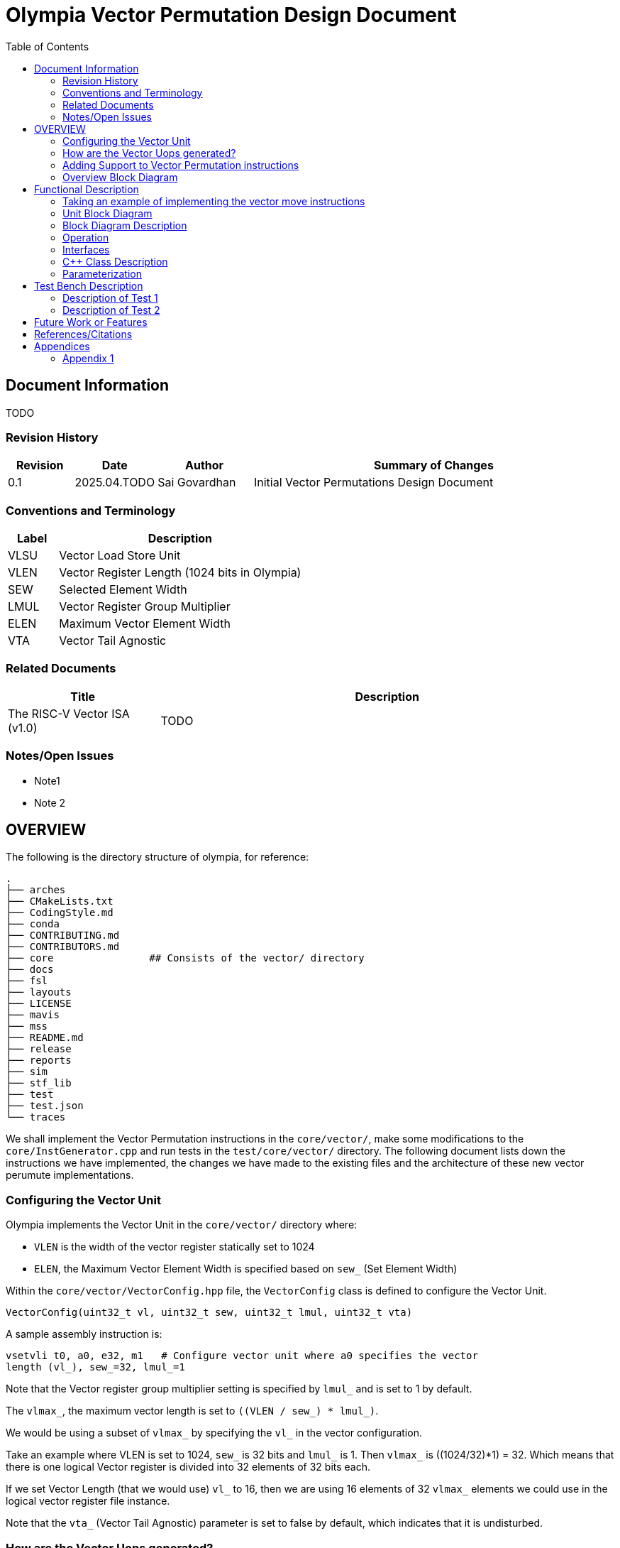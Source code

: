 :doctitle: Olympia Vector Permutation Design Document

:toc:

[[Document_Information]]
== Document Information

TODO

[[Revision_History]]
=== Revision History

[width="100%",cols="11%,11%,16%,62%",options="header",]
|===
|*Revision* |*Date*      |*Author*  |*Summary of Changes*
|0.1        | 2025.04.TODO | Sai Govardhan | Initial Vector Permutations 
Design Document
|===

[[Conventions_and_Terminology]]
=== Conventions and Terminology


[width="100%",cols="17%,83%",options="header",]
|===
|Label |Description
| VLSU | Vector Load Store Unit
| VLEN | Vector Register Length (1024 bits in Olympia)
| SEW  | Selected Element Width
| LMUL | Vector Register Group Multiplier
| ELEN | Maximum Vector Element Width
| VTA  | Vector Tail Agnostic
// TODO MORE
|===
[[Related_Documents]]
=== Related Documents

// <external documents relevant to the unit>

[width="100%",cols="25%,75%",options="header",]
|===
|*Title* |*Description*
| The RISC-V Vector ISA (v1.0) | TODO 
// | Saturn Vectors | TODO
// | The vector thesis | TODO
// Cray reference?
// Chipsalliance T1? 
// Tenstorrent Ocelot?
// Barcaelona Supercomputing Group slides?
|===

[[Notes_Open_Issues]]
=== Notes/Open Issues

// <advisories, limitations, unsolved problems>

* Note1
* Note 2

[[OVERVIEW]]
== OVERVIEW
The following is the directory structure of olympia, for reference:

```bash
.
├── arches              
├── CMakeLists.txt
├── CodingStyle.md
├── conda
├── CONTRIBUTING.md
├── CONTRIBUTORS.md
├── core                ## Consists of the vector/ directory
├── docs
├── fsl
├── layouts
├── LICENSE
├── mavis
├── mss
├── README.md
├── release
├── reports
├── sim
├── stf_lib
├── test
├── test.json
└── traces
```

We shall implement the Vector Permutation instructions in the `core/vector/`, make some modifications to the `core/InstGenerator.cpp` and run tests in the `test/core/vector/` directory. The following document lists down the instructions we have implemented, the changes we have made to the existing files and the architecture of these new vector perumute implementations.

=== Configuring the Vector Unit 

Olympia implements the Vector Unit in the `core/vector/` directory where:

 - `VLEN` is the width of the vector register statically set to 1024

 - `ELEN`, the Maximum Vector Element Width is specified based on `sew_` 
 (Set Element Width)

Within the `core/vector/VectorConfig.hpp` file, the `VectorConfig` class is 
defined to configure the Vector Unit.

```
VectorConfig(uint32_t vl, uint32_t sew, uint32_t lmul, uint32_t vta)
```

A sample assembly instruction is:

```
vsetvli t0, a0, e32, m1   # Configure vector unit where a0 specifies the vector 
length (vl_), sew_=32, lmul_=1

```
Note that the Vector register group multiplier setting is specified by `lmul_` 
and is set to 1 by default. 

The `vlmax_`, the maximum vector length is set to `((VLEN / sew_) * lmul_)`.

We would be using a subset of `vlmax_` by specifying the `vl_` in the vector 
configuration.

Take an example where VLEN is set to 1024, `sew_` is 32 bits and `lmul_` is 1. 
Then `vlmax_` is ((1024/32)*1) = 32. Which means that there is one logical 
Vector register is divided into 32 elements of 32 bits each.

If we set Vector Length (that we would use) `vl_` to 16, then we are using 16 
elements of 32 `vlmax_` elements we could use in the logical vector register 
file instance.

Note that the `vta_` (Vector Tail Agnostic) parameter is set to false by 
default, which indicates that it is undisturbed. 


// <Overview of the unit, what does it do, where does it fit into Olympia
// proper, use the section below to discuss the context>

=== How are the Vector Uops generated?

We decode and determine the instructions as Vector instructions in the 
`core/decode/Decode.cpp` file using Mavis as specified in the 
`mavis/json/isa_rv64v.json` and the `mavis/json/isa_rv64vf.json` files for both
the Base Vector instructions and the Vector Floating Point instructions.

The `core/vector/VectorUopGenerator.hpp` file implements the Vector Uop 
Generator. 

Note that we currently hardcode the `lmul_` parameter to 1 in the above
configuration, which implies that each vector instruction currently generates 
only one micro-operation. 

### Adding Support to Vector Permutation instructions

- Instruction Architecture Info:
    
    . `core/InstArchInfo.{hpp}/{cpp}`:
        .. Already has `VPERMUTE` in TargetPipe enum
        .. Need to ensure proper UopGenType for permutation, to add: 
            ... `SCALAR_MOVE`
            ... `SLIDE1UP`
            ... `SLIDE1DOWN`
            ... `SLIDEUP`
            ... `SLIDEDOWN`
            ... `RGATHER`
            ... `COMPRESS` 
        
    . `mavis/json/isa_rv64v.json`:
        .. Define vector permutation instruction encodings
        .. Specify operand types and fields
    
    . `core/execute/IssueQueue.hpp`:
        .. Configure scheduler for vector permute operations
    
    . `core/execute/Execute.cpp`:
        .. Handle execution of permute operations
    
    . `core/vector/VectorConfig.hpp`:
        .. Already has basic vector config (VLEN, SEW, LMUL)
        .. May need updates for permute-specific settings
    
The files we shall be modifying: 

. `core/InstArchInfo.hpp` 
    - UopGenType to be updated to specific implementations of Vector Permutation instructions, to remove the `PERMUTE` entry

. `core/vector/VectorUopGenerator.hpp` 
    - Currently has stub for `generatePermuteUops_`

. `core/vector/VectorUopGenerator.cpp`  
    - Add implementation for specific permutation ops and replace `generatePermuteUops_`

```cpp
        uop_gen_function_map_.emplace(InstArchInfo::UopGenType::PERMUTE,
                                      &VectorUopGenerator::generatePermuteUops_);
```

. `test/core/vector/Vector_test.cpp`:
    - Add test cases for vector permutation instructions


#### List of all the Vector Permutation Instructions to be implemented:

##### Vector Scalar Move Instructions

    . vmv.x.s rd, vs2    # x[rd] = vs2[0]
    . vmv.s.x vd, rs1    # vd[0] = x[rs1]

Key points:

    - Ignores LMUL and vector register groups
    - Operates even if vstart ≥ vl or vl=0
    - Handles SEW vs XLEN width differences

// - TODO MORE


##### Vector Slide Instructions
    
    . vslideup.vx/vi    # vd[i+OFFSET] = vs2[i]
    . vslidedown.vx/vi  # vd[i] = vs2[i+OFFSET]
    . vslide1up.vx      # vd[0]=x[rs1], vd[i+1]=vs2[i]
    . vslide1down.vx    # vd[i]=vs2[i+1], vd[vl-1]=x[rs1]

Critical behaviors:
    
    - No operation if vstart ≥ vl
    - Follows tail/mask policies
    - Source/dest register groups cannot overlap
    - OFFSET from x-reg or immediatte
// - TODO MORE

##### Vector Register Gather

    . vrgather.vv vd, vs2, vs1, vm          # vd[i] = (vs1[i] >= VLMAX) ? 0 : vs2[vs1[i]];
    . vrgatherei16.vv vd, vs2, vs1, vm      # vd[i] = (vs1[i] >= VLMAX) ? 0 : vs2[vs1[i]];
    . vrgather.vx vd, vs2, rs1, vm          # vd[i] = (x[rs1] >= VLMAX) ? 0 : vs2[x[rs1]]
    . vrgather.vi vd, vs2, uimm, vm         # vd[i] = (uimm >= VLMAX) ? 0 : vs2[uimm]

Requirements:

    - Out-of-range indices return 0
    - No source/dest overlap allowed
    - Handles different element widths
// - TODO MORE

##### Vector Compress

    . vcompress.vm      # Pack masked elements contiguously

[[Overview_Block_Diagram]]
=== Overview Block Diagram

// <Add an overview block diagram>
. TODO

[[Functional_Description]]
== Functional Description

// <this begins the detailed description of the unit. Typically, this
// discusses each major block in a separate sub-section>
. TODO

=== Taking an example of implementing the vector move instructions

    . vmv.x.s rd, vs2    # x[rd] = vs2[0]

    1. We add the instruction in `mavis/json/isa_rv64v.json` file

    2. Add the instruction to `core/InstArchInfo.hpp` file

    ```cpp
        enum class UopGenType
        {
            ...
            SCALAR_MOVE
            ...
        }
    ```

    3. Add a new function for SCALAR_MOVE and declare it in the header.

    ```cpp
        InstPtr generateScalarMoveUops_();
    ```

    4. Add the new function in the `core/vector/VectorUopGenerator.cpp` file.

    ```cpp
        InstPtr generateScalarMoveUops_();
    ```

    5. Add the new function in the `core/vector/VectorUopGenerator.cpp` file.

    ```cpp

    InstPtr VectorUopGenerator::generateScalarMoveUops_()
    {

        // TODO implementation
    }
    ```

    6. Add the tests to the `test/core/vector/Vector_test.cpp` file.
    
[[Unit_Block_Diagram]]
=== Unit Block Diagram

// <Add an overview block diagram>
// image:media/image1.png[image,width=576,height=366]
// Figure 1 - Sample Figure
. TODO


[[Block_Diagram_Description]]
=== Block Diagram Description

// <walk through the block diagram>

// [[Description_of_Block_B1]]
// == Description of Block <B1>

// <this section contains block level details>
. TODO

[[Operation]]
=== Operation

// <describe the low-level operation of the block>
. TODO

[[Interfaces]]
=== Interfaces

// <this is typically a general list of block interfaces, this changes with
// development, final design will finalize this section>
. TODO

[width="100%",cols="18%,21%,61%",options="header",]
|===
|*Name* |*C++ Type* |*Purpose/Description*
| | |
| | |
| | |
|===

[[CPP_Class_Description]]
=== C++ Class Description

// <describe the class, it’s inheritance assumptions and data structures
// used by the class
. TODO

[[Parameterization]]
=== Parameterization

// <top level parameterization, include hidden and those visible in arch
// yaml>
. TODO

[[Test_Bench_Description]]
== Test Bench Description

// <description of what is covered by the test bench, description of each
// test as appropriate
. TODO

[[Description_of_Test_1]]
=== Description of Test 1

// <discuss test 1>
. TODO

[[Description_of_Test_2]]
=== Description of Test 2

// <discuss test 2>
. TODO

[[Future_Work_or_Features]]
== Future Work or Features

// <forward looking statements>
. TODO

[[References_Citations]]
== References/Citations

// <Add references as needed>
// [1] <insert citation>
. TODO

[[Appendices]]
== Appendices

// <as needed>
. TODO

[[Appendix_1]]
=== Appendix 1

// <as needed>
. TODO
